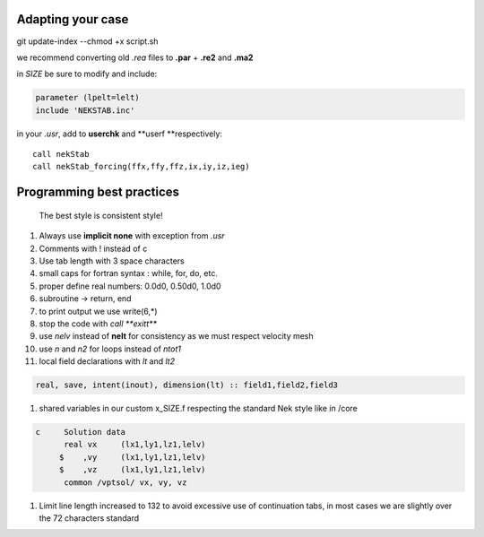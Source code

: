 
Adapting your case
==================

git update-index --chmod +x script.sh

we recommend converting old *.rea* files to **.par** + **.re2** and
**.ma2**

in *SIZE* be sure to modify and include:

.. code:: fortran

    parameter (lpelt=lelt)
    include 'NEKSTAB.inc'

in your *.usr*, add to **userchk** and **userf **\ respectively:

::

    call nekStab
    call nekStab_forcing(ffx,ffy,ffz,ix,iy,iz,ieg)

Programming best practices
==========================

    The best style is consistent style!

#. Always use **implicit none** with exception from *.usr*
#. Comments with ! instead of c
#. Use tab length with 3 space characters
#. small caps for fortran syntax : while, for, do, etc.
#. proper define real numbers: 0.0d0, 0.50d0, 1.0d0
#. subroutine -> return, end
#. to print output we use write(6,\*)
#. stop the code with *call **exitt***
#. use *nelv* instead of **nelt** for consistency as we must respect
   velocity mesh
#. use *n* and *n2* for loops instead of *ntot1*
#. local field declarations with *lt* and *lt2*

.. code:: fortran

    real, save, intent(inout), dimension(lt) :: field1,field2,field3

#. shared variables in our custom x\_SIZE.f respecting the standard Nek
   style like in /core

.. code:: fortran

    c     Solution data
          real vx     (lx1,ly1,lz1,lelv)
         $    ,vy     (lx1,ly1,lz1,lelv)
         $    ,vz     (lx1,ly1,lz1,lelv)
          common /vptsol/ vx, vy, vz

#. Limit line length increased to 132 to avoid excessive use of
   continuation tabs, in most cases we are slightly over the 72
   characters standard

.. |Build Status| image:: https://travis-ci.com/ricardofrantz/nekStab.svg?token=DpocmcBgXShNTZ9nAQ5y&branch=master
   :target: https://travis-ci.com/ricardofrantz/nekStab